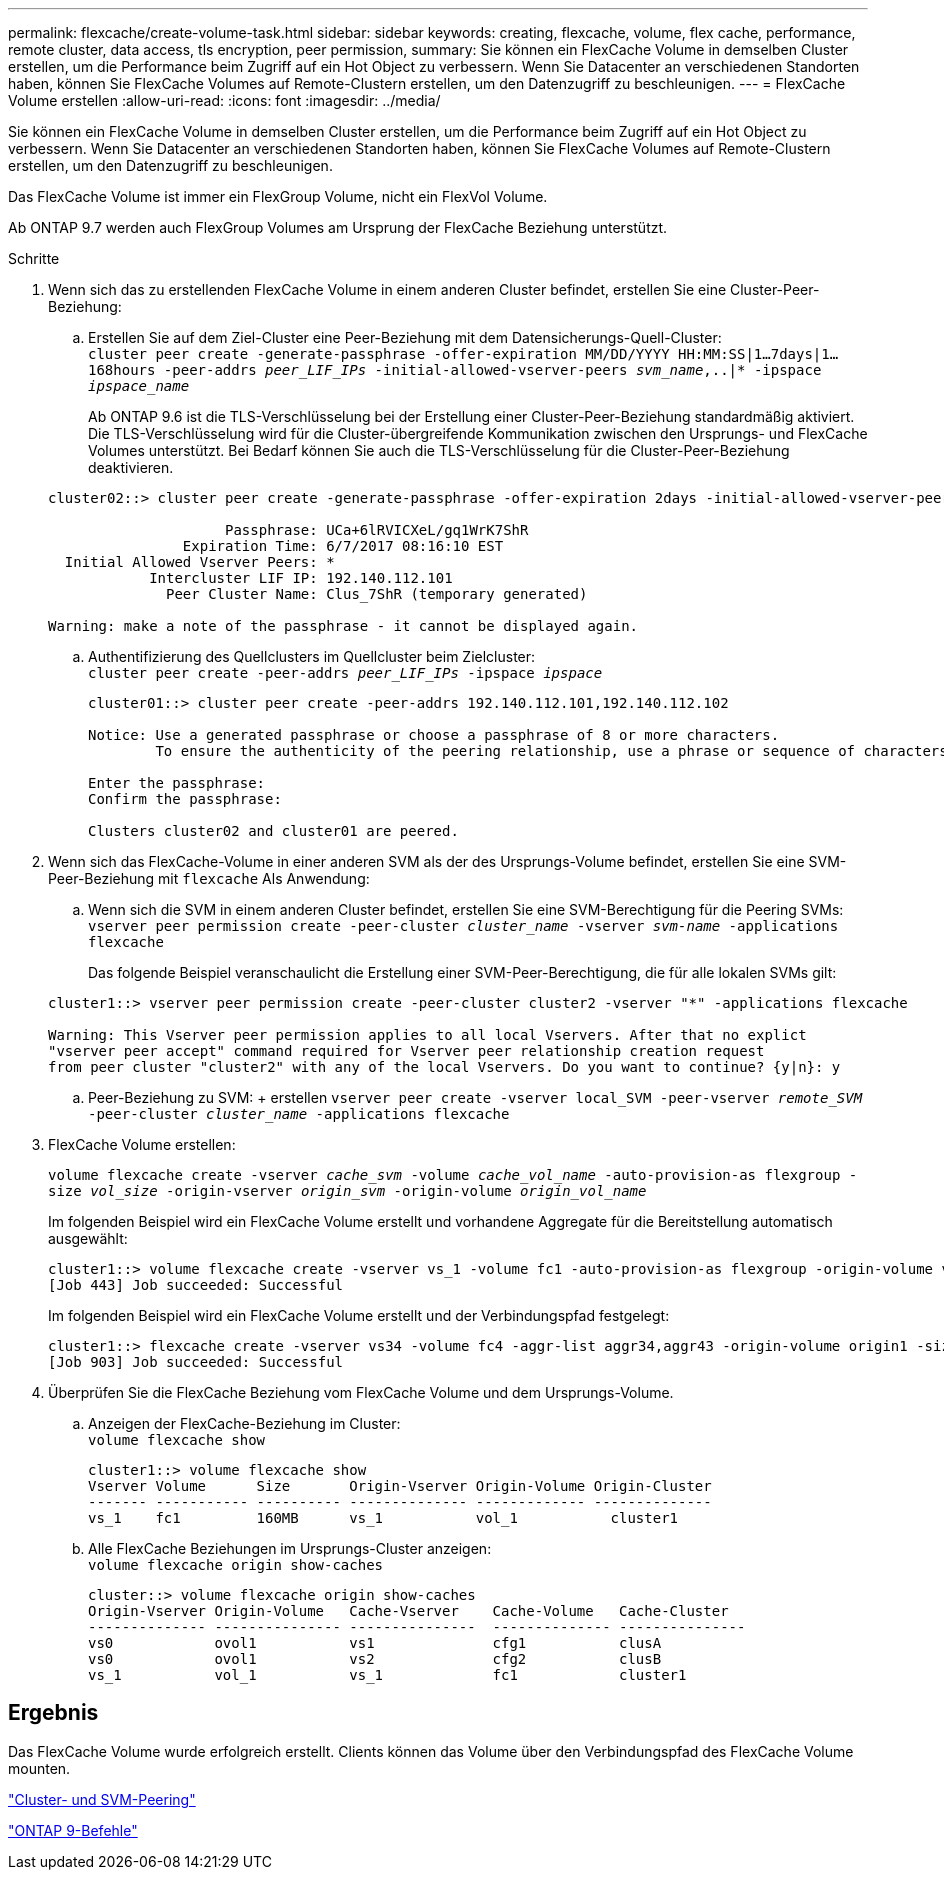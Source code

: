 ---
permalink: flexcache/create-volume-task.html 
sidebar: sidebar 
keywords: creating, flexcache, volume, flex cache, performance, remote cluster, data access, tls encryption, peer permission, 
summary: Sie können ein FlexCache Volume in demselben Cluster erstellen, um die Performance beim Zugriff auf ein Hot Object zu verbessern. Wenn Sie Datacenter an verschiedenen Standorten haben, können Sie FlexCache Volumes auf Remote-Clustern erstellen, um den Datenzugriff zu beschleunigen. 
---
= FlexCache Volume erstellen
:allow-uri-read: 
:icons: font
:imagesdir: ../media/


[role="lead"]
Sie können ein FlexCache Volume in demselben Cluster erstellen, um die Performance beim Zugriff auf ein Hot Object zu verbessern. Wenn Sie Datacenter an verschiedenen Standorten haben, können Sie FlexCache Volumes auf Remote-Clustern erstellen, um den Datenzugriff zu beschleunigen.

Das FlexCache Volume ist immer ein FlexGroup Volume, nicht ein FlexVol Volume.

Ab ONTAP 9.7 werden auch FlexGroup Volumes am Ursprung der FlexCache Beziehung unterstützt.

.Schritte
. Wenn sich das zu erstellenden FlexCache Volume in einem anderen Cluster befindet, erstellen Sie eine Cluster-Peer-Beziehung:
+
.. Erstellen Sie auf dem Ziel-Cluster eine Peer-Beziehung mit dem Datensicherungs-Quell-Cluster: +
`cluster peer create -generate-passphrase -offer-expiration MM/DD/YYYY HH:MM:SS|1...7days|1...168hours -peer-addrs _peer_LIF_IPs_ -initial-allowed-vserver-peers _svm_name_,..|* -ipspace _ipspace_name_`
+
Ab ONTAP 9.6 ist die TLS-Verschlüsselung bei der Erstellung einer Cluster-Peer-Beziehung standardmäßig aktiviert. Die TLS-Verschlüsselung wird für die Cluster-übergreifende Kommunikation zwischen den Ursprungs- und FlexCache Volumes unterstützt. Bei Bedarf können Sie auch die TLS-Verschlüsselung für die Cluster-Peer-Beziehung deaktivieren.

+
[listing]
----
cluster02::> cluster peer create -generate-passphrase -offer-expiration 2days -initial-allowed-vserver-peers *

                     Passphrase: UCa+6lRVICXeL/gq1WrK7ShR
                Expiration Time: 6/7/2017 08:16:10 EST
  Initial Allowed Vserver Peers: *
            Intercluster LIF IP: 192.140.112.101
              Peer Cluster Name: Clus_7ShR (temporary generated)

Warning: make a note of the passphrase - it cannot be displayed again.
----
.. Authentifizierung des Quellclusters im Quellcluster beim Zielcluster: +
`cluster peer create -peer-addrs _peer_LIF_IPs_ -ipspace _ipspace_`
+
[listing]
----
cluster01::> cluster peer create -peer-addrs 192.140.112.101,192.140.112.102

Notice: Use a generated passphrase or choose a passphrase of 8 or more characters.
        To ensure the authenticity of the peering relationship, use a phrase or sequence of characters that would be hard to guess.

Enter the passphrase:
Confirm the passphrase:

Clusters cluster02 and cluster01 are peered.
----


. Wenn sich das FlexCache-Volume in einer anderen SVM als der des Ursprungs-Volume befindet, erstellen Sie eine SVM-Peer-Beziehung mit `flexcache` Als Anwendung:
+
.. Wenn sich die SVM in einem anderen Cluster befindet, erstellen Sie eine SVM-Berechtigung für die Peering SVMs: +
`vserver peer permission create -peer-cluster _cluster_name_ -vserver _svm-name_ -applications flexcache`
+
Das folgende Beispiel veranschaulicht die Erstellung einer SVM-Peer-Berechtigung, die für alle lokalen SVMs gilt:

+
[listing]
----
cluster1::> vserver peer permission create -peer-cluster cluster2 -vserver "*" -applications flexcache

Warning: This Vserver peer permission applies to all local Vservers. After that no explict
"vserver peer accept" command required for Vserver peer relationship creation request
from peer cluster "cluster2" with any of the local Vservers. Do you want to continue? {y|n}: y
----
.. Peer-Beziehung zu SVM: + erstellen
`vserver peer create -vserver local_SVM -peer-vserver _remote_SVM_ -peer-cluster _cluster_name_ -applications flexcache`


. FlexCache Volume erstellen:
+
`volume flexcache create -vserver _cache_svm_ -volume _cache_vol_name_ -auto-provision-as flexgroup -size _vol_size_ -origin-vserver _origin_svm_ -origin-volume _origin_vol_name_`

+
Im folgenden Beispiel wird ein FlexCache Volume erstellt und vorhandene Aggregate für die Bereitstellung automatisch ausgewählt:

+
[listing]
----
cluster1::> volume flexcache create -vserver vs_1 -volume fc1 -auto-provision-as flexgroup -origin-volume vol_1 -size 160MB -origin-vserver vs_1
[Job 443] Job succeeded: Successful
----
+
Im folgenden Beispiel wird ein FlexCache Volume erstellt und der Verbindungspfad festgelegt:

+
[listing]
----
cluster1::> flexcache create -vserver vs34 -volume fc4 -aggr-list aggr34,aggr43 -origin-volume origin1 -size 400m -junction-path /fc4
[Job 903] Job succeeded: Successful
----
. Überprüfen Sie die FlexCache Beziehung vom FlexCache Volume und dem Ursprungs-Volume.
+
.. Anzeigen der FlexCache-Beziehung im Cluster: +
`volume flexcache show`
+
[listing]
----
cluster1::> volume flexcache show
Vserver Volume      Size       Origin-Vserver Origin-Volume Origin-Cluster
------- ----------- ---------- -------------- ------------- --------------
vs_1    fc1         160MB      vs_1           vol_1           cluster1
----
.. Alle FlexCache Beziehungen im Ursprungs-Cluster anzeigen: +
`volume flexcache origin show-caches`
+
[listing]
----
cluster::> volume flexcache origin show-caches
Origin-Vserver Origin-Volume   Cache-Vserver    Cache-Volume   Cache-Cluster
-------------- --------------- ---------------  -------------- ---------------
vs0            ovol1           vs1              cfg1           clusA
vs0            ovol1           vs2              cfg2           clusB
vs_1           vol_1           vs_1             fc1            cluster1
----






== Ergebnis

Das FlexCache Volume wurde erfolgreich erstellt. Clients können das Volume über den Verbindungspfad des FlexCache Volume mounten.

link:../peering/index.html["Cluster- und SVM-Peering"]

http://docs.netapp.com/ontap-9/topic/com.netapp.doc.dot-cm-cmpr/GUID-5CB10C70-AC11-41C0-8C16-B4D0DF916E9B.html["ONTAP 9-Befehle"^]
